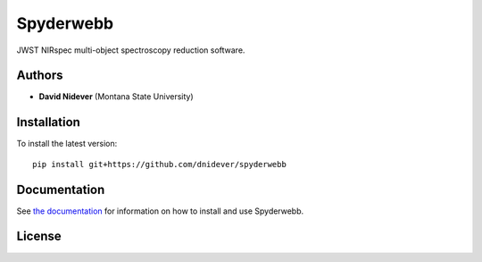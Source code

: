 
Spyderwebb
==================

JWST NIRspec multi-object spectroscopy reduction software.

Authors
-------

- **David Nidever** (Montana State University)
  
Installation
------------

To install the latest version::

    pip install git+https://github.com/dnidever/spyderwebb

    
Documentation
-------------

.. image:: https://readthedocs.org/projects/spyderwebb/badge/?version=latest
        :target: http://spyderwebb.readthedocs.io/

See `the documentation <http://spyderwebb.readthedocs.io>`_ for information on how
to install and use Spyderwebb.

License
-------

.. image:: http://img.shields.io/badge/license-MIT-blue.svg?style=flat
        :target: https://github.com/dnidever/spyderwebb/blob/main/LICENSE
